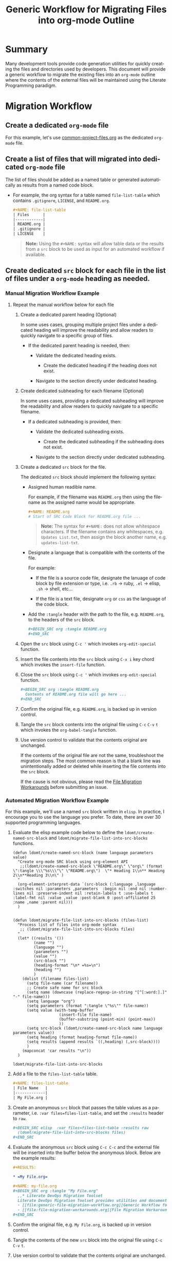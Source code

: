 #+TITLE: Generic Workflow for Migrating Files into org-mode Outline

* Summary

Many development tools provide code generation utilities for quickly creating the files and directories used by developers. This document will provide a generic workflow to migrate the existing files into an =org-mode= outline where the contents of the external files will be maintained using the Literate Programming paradigm.

* Migration Workflow

** Create a dedicated =org-mode= file

For this example, let's use [[file:common-project-files.org][common-project-files.org]] as the dedicated =org-mode= file.

** Create a list of files that will migrated into dedicated =org-mode= file

The list of files should be added as a named table or generated automatically as results from a named code block.

  - For example, the org syntax for a table named =file-list-table= which contains =.gitignore=, =LICENSE=, and =README.org=.
    
    #+NAME: create-file-list-table
    #+BEGIN_SRC org :exports code :results drawer replace 
      ,#+NAME: file-list-table
      | Files      |
      |------------|
      | README.org |
      | .gitignore |
      | LICENSE    |
   #+END_SRC

   #+BEGIN_QUOTE
     *Note:* Using the ~#+NAME:~ syntax will allow table data or the results from a =src= block to be used as input for an automated workflow if available.
   #+END_QUOTE

** Create dedicated =src= block for each file in the list of files under a =org-mode= heading as needed.

*** Manual Migration Workflow Example

**** Repeat the manual workflow below for each file

1. Create a dedicated parent heading (Optional)

   In some uses cases, grouping multiple project files under a dedicated heading will improve the readability and allow readers to quickly navigate to a specific group of files. 

   - If the dedicated parent heading is needed, then:

     - Validate the dedicated heading exists. 

       - Create the dedicated heading if the heading does not exist.

     - Navigate to the section directly under dedicated heading.

2. Create dedicated subheading for each filename (Optional) 

   In some uses cases, providing a dedicated subheading will improve the readability and allow readers to quickly navigate to a specific filename. 

   - If a dedicated subheading is provided, then:

     - Validate the dedicated subheading exists. 

       - Create the dedicated subheading if the subheading does not exist.

     - Navigate to the section directly under dedicated subheading.

3. Create a dedicated =src= block for the file.

   The dedicated =src= block should implement the following syntax:

   - Assigned human readible name.  

     For example, if the filename was =README.org= then using the filename as the assigned name would be appropriate.

     #+BEGIN_SRC org :exports code :eval never
       ,#+NAME: README.org
       # Start of SRC Code Block for README.org file ...
     #+END_SRC

     #+BEGIN_QUOTE
       *Note:* The syntax for ~#+NAME:~ does not allow whitespace characters. If the filename contains any whitespaces, e.g. =Updates List.txt=, then assign the block another name, e.g. =updates-list-txt=.
     #+END_QUOTE

   - Designate a language that is compatible with the contents of the file.

     For example:

     - If the file is a source code file, designate the lanuage of code block by file extension or type, i.e. =.rb= \rightarrow ruby, =.el= \rightarrow elisp, =.sh= \rightarrow shell, etc\dots  

     - If the file is a text file, designate =org= or =css= as the language of the code block.

   - Add the ~:tangle~ header with the path to the file, e.g. =README.org=, to the headers of the =src= block.

     #+BEGIN_SRC org :exports code :eval never 
       ,#+BEGIN_SRC org :tangle README.org 
       ,#+END_SRC
     #+END_SRC

4. Open the =src= block using ~C-c '~ which invokes ~org-edit-special~ function.

5. Insert the file contents into the =src= block using ~C-x i~ key chord which invokes the ~insert-file~ function.

6. Close the =src= block using ~C-c '~ which invokes ~org-edit-special~ function.

     #+BEGIN_SRC org :exports code :eval never 
       ,#+BEGIN_SRC org :tangle README.org 
         Contents of README.org file will go here ...
       ,#+END_SRC
     #+END_SRC

7. Confirm the original file, e.g. =README.org=, is backed up in version control. 

8. Tangle the =src= block contents into the original file using ~C-c~ ~C-v~ ~t~ which invokes the ~org-babel-tangle~ function.

9. Use version control to validate that the contents original are unchanged.

   If the contents of the original file are not the same, troubleshoot the migration steps. The most common reason is that a blank line was unintentionally added or deleted while inserting the file contents into the =src= block.   

   If the cause is not obvious, please read the [[file:file-migration-workarounds.org][File Migration Workarounds]] before submitting an issue.  

*** Automated Migration Workflow Example

For this example, we'll use a named =src= block written in =elisp=. In practice, I encourage you to use the language you prefer. To date, there are over 30 supported programming languages.

1. Evaluate the elisp example code below to define the ~ldomt/create-named-src-block~ and ~ldomt/migrate-file-list-into-src-blocks~ functions.

   #+NAME: ldomt-code
   #+BEGIN_SRC elisp
     (defun ldomt/create-named-src-block (name language parameters value)
       "Create org-mode SRC block using org-element API
        ;;(ldomt/create-named-src-block \"README.org\" \"org\" (format \":tangle \\\"%s\\\"\" \"README.org\")  \"* Heading 1\\n** Heading 2\\n**Heading 3\\n\" )
       "
       (org-element-interpret-data `(src-block (:language ,language :switches nil :parameters ,parameters  :begin nil :end nil :number-lines nil :preserve-indent nil :retain-labels t :use-labels t :label-fmt nil :value ,value :post-blank 0 :post-affiliated 25 :name ,name :parent nil)))
       )


     (defun ldomt/migrate-file-list-into-src-blocks (files-list)
       "Process list of files into org-mode syntax
        ;; (ldomt/migrate-file-list-into-src-blocks files)
       "
       (let* ((results '())
              (name "")
              (language "")
              (parameters "")
              (value "")
              (src-block "")
              (heading-format "\n* =%s=\n")
              (heading "")
              )
         (dolist (filename files-list)
           (setq file-name (car filename))
           ;; Create safe name for src block
           (setq name (downcase (replace-regexp-in-string "[^[:word:].]" "-" file-name)))
           (setq language "org")
           (setq parameters (format ":tangle \"%s\"" file-name))
           (setq value (with-temp-buffer
                         (insert-file file-name)
                         (buffer-substring (point-min) (point-max))
                         ))
           (setq src-block (ldomt/create-named-src-block name language parameters value))
           (setq heading (format heading-format file-name))
           (setq results (append results `((,heading) (,src-block))))
           )
         (mapconcat 'car results "\n"))
       )
   #+END_SRC

   #+RESULTS: ldomt-code
   : ldomt/migrate-file-list-into-src-blocks

2. Add a file to the ~files-list-table~ table.

   #+BEGIN_SRC org :exports code 
     ,#+NAME: files-list-table
     | File Name   |
     |-------------|
     | My File.org |
   #+END_SRC

3. Create an anonymous =src= block that passes the table values as a parameter, i.e. ~:var files=files-list-table~, and set the ~:results~ header to =raw=.

   #+BEGIN_SRC org :exports code 
     ,#+BEGIN_SRC elisp  :var files=files-list-table :results raw  
       (ldomt/migrate-file-list-into-src-blocks files)
     ,#+END_SRC
   #+END_SRC

4. Evaluate the anonymous =src= block using ~C-c C-c~ and the external file will be inserted into the buffer below the anonymous block. Below are the example results:

   #+BEGIN_SRC org :exports code 
     ,#+RESULTS:

     ,* =My File.org=

     ,#+NAME: my-file.org
     ,#+BEGIN_SRC org :tangle "My File.org"
       ,,* Literate DevOps Migration Toolset
       Literate DevOps Migration Toolset provides utilities and documentation to facilitate migrating projects over to the Literate Programing paradigm compatible with =org-mode=. 
       - [[file:generic-file-migration-workflow.org][Generic Workflow for Migrating Files into org-mode Outline]]
       - [[file:file-migration-workarounds.org][File Migration Workarounds]]
     ,#+END_SRC
   #+END_SRC

7. Confirm the original file, e.g. =My File.org=, is backed up in version control. 

8. Tangle the contents of the new =src= block into the original file using ~C-c~ ~C-v~ ~t~.

9. Use version control to validate that the contents original are unchanged.

* Export Settings                                                  :noexport:

#+OPTIONS: ':nil *:t -:t ::t <:t H:3 \n:nil ^:{} arch:headline
#+OPTIONS: author:nil broken-links:nil c:nil creator:nil
#+OPTIONS: d:(not "LOGBOOK") date:t e:t email:nil f:t inline:t num:nil
#+OPTIONS: p:nil pri:nil prop:nil stat:t tags:t tasks:t tex:t
#+OPTIONS: timestamp:t title:t toc:nil todo:t |:t

#+LANGUAGE: en
#+SELECT_TAGS: export
#+EXCLUDE_TAGS: noexport

#
# Add Fix for org-ruby support
#

#+EXPORT_SELECT_TAGS: export
#+EXPORT_EXCLUDE_TAGS: noexport


* Versions used for Source Code Evaluation

All source code examples embedded in this file were successfully evaluated using the software versions listed below:

| *emacs version:*    | GNU Emacs 25.3.1 |
| *org-mode version:* |           9.1.13 |
#+TBLFM: @1$2='(format "%s" (substring (version) 0 (string-match-p (regexp-quote "(") (version)))))::@2$2='(org-version)
